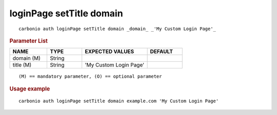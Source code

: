 .. SPDX-FileCopyrightText: 2022 Zextras <https://www.zextras.com/>
..
.. SPDX-License-Identifier: CC-BY-NC-SA-4.0

.. _carbonio_auth_loginPage_setTitle_domain:

*************************
loginPage setTitle domain
*************************

::

   carbonio auth loginPage setTitle domain _domain_ _'My Custom Login Page'_ 


.. rubric:: Parameter List

.. list-table::
   :widths: 16 15 28 15
   :header-rows: 1

   * - NAME
     - TYPE
     - EXPECTED VALUES
     - DEFAULT
   * - domain (M)
     - String
     - 
     - 
   * - title (M)
     - String
     - 'My Custom Login Page'
     - 

::

   (M) == mandatory parameter, (O) == optional parameter



.. rubric:: Usage example


::

   carbonio auth loginPage setTitle domain example.com 'My Custom Login Page'



